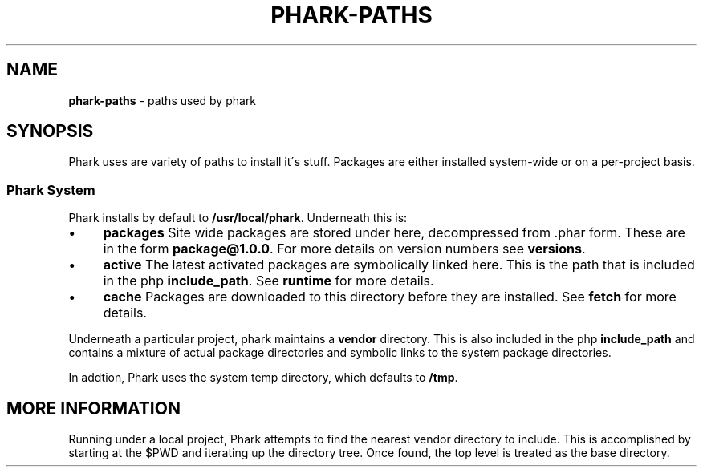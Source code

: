 .\" generated with Ronn/v0.7.3
.\" http://github.com/rtomayko/ronn/tree/0.7.3
.
.TH "PHARK\-PATHS" "1" "June 2011" "" ""
.
.SH "NAME"
\fBphark\-paths\fR \- paths used by phark
.
.SH "SYNOPSIS"
Phark uses are variety of paths to install it\'s stuff\. Packages are either installed system\-wide or on a per\-project basis\.
.
.SS "Phark System"
Phark installs by default to \fB/usr/local/phark\fR\. Underneath this is:
.
.IP "\(bu" 4
\fBpackages\fR Site wide packages are stored under here, decompressed from \.phar form\. These are in the form \fBpackage@1\.0\.0\fR\. For more details on version numbers see \fBversions\fR\.
.
.IP "\(bu" 4
\fBactive\fR The latest activated packages are symbolically linked here\. This is the path that is included in the php \fBinclude_path\fR\. See \fBruntime\fR for more details\.
.
.IP "\(bu" 4
\fBcache\fR Packages are downloaded to this directory before they are installed\. See \fBfetch\fR for more details\.
.
.IP "" 0
.
.P
Underneath a particular project, phark maintains a \fBvendor\fR directory\. This is also included in the php \fBinclude_path\fR and contains a mixture of actual package directories and symbolic links to the system package directories\.
.
.P
In addtion, Phark uses the system temp directory, which defaults to \fB/tmp\fR\.
.
.SH "MORE INFORMATION"
Running under a local project, Phark attempts to find the nearest vendor directory to include\. This is accomplished by starting at the $PWD and iterating up the directory tree\. Once found, the top level is treated as the base directory\.
